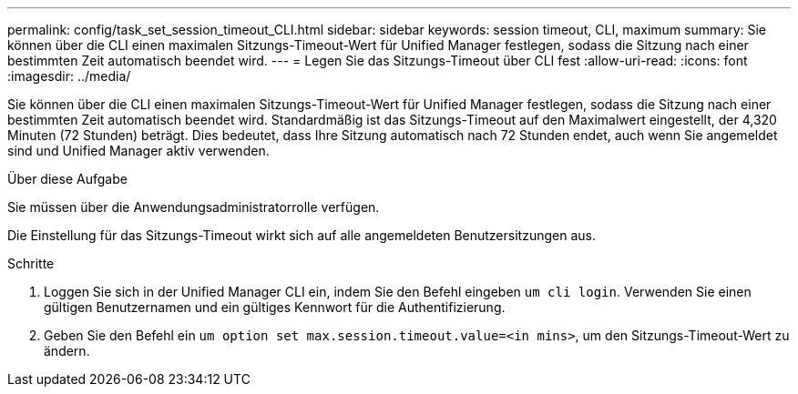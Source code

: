 ---
permalink: config/task_set_session_timeout_CLI.html 
sidebar: sidebar 
keywords: session timeout, CLI, maximum 
summary: Sie können über die CLI einen maximalen Sitzungs-Timeout-Wert für Unified Manager festlegen, sodass die Sitzung nach einer bestimmten Zeit automatisch beendet wird. 
---
= Legen Sie das Sitzungs-Timeout über CLI fest
:allow-uri-read: 
:icons: font
:imagesdir: ../media/


[role="lead"]
Sie können über die CLI einen maximalen Sitzungs-Timeout-Wert für Unified Manager festlegen, sodass die Sitzung nach einer bestimmten Zeit automatisch beendet wird. Standardmäßig ist das Sitzungs-Timeout auf den Maximalwert eingestellt, der 4,320 Minuten (72 Stunden) beträgt. Dies bedeutet, dass Ihre Sitzung automatisch nach 72 Stunden endet, auch wenn Sie angemeldet sind und Unified Manager aktiv verwenden.

.Über diese Aufgabe
Sie müssen über die Anwendungsadministratorrolle verfügen.

Die Einstellung für das Sitzungs-Timeout wirkt sich auf alle angemeldeten Benutzersitzungen aus.

.Schritte
. Loggen Sie sich in der Unified Manager CLI ein, indem Sie den Befehl eingeben `um cli login`. Verwenden Sie einen gültigen Benutzernamen und ein gültiges Kennwort für die Authentifizierung.
. Geben Sie den Befehl ein `um option set max.session.timeout.value=<in mins>`, um den Sitzungs-Timeout-Wert zu ändern.

